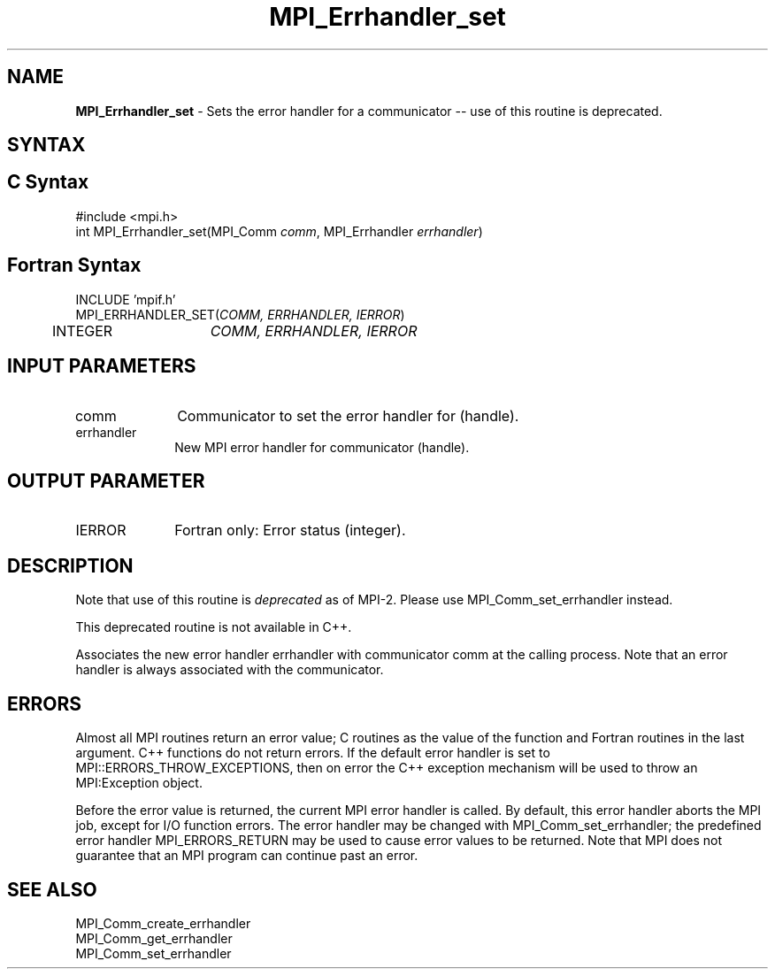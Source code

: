 .\"Copyright 2006, Sun Microsystems, Inc. All rights reserved. Use is subject to license terms.
.\" Copyright (c) 1996 Thinking Machines Corporation
.TH MPI_Errhandler_set 3OpenMPI "September 2006" "Open MPI 1.2" " "
.SH NAME
\fBMPI_Errhandler_set \fP \- Sets the error handler for a communicator -- use of this routine is deprecated.

.SH SYNTAX
.ft R
.SH C Syntax
.nf
#include <mpi.h>
int MPI_Errhandler_set(MPI_Comm \fIcomm\fP, MPI_Errhandler \fIerrhandler\fP)

.SH Fortran Syntax
.nf
INCLUDE 'mpif.h'
MPI_ERRHANDLER_SET(\fICOMM, ERRHANDLER, IERROR\fP)
	INTEGER	\fICOMM, ERRHANDLER, IERROR\fP


.SH INPUT PARAMETERS
.ft R
.TP 1i
comm
Communicator to set the error handler for (handle).
.TP 1i
errhandler
New MPI error handler for communicator (handle).

.SH OUTPUT PARAMETER
.ft R
.TP 1i
IERROR
Fortran only: Error status (integer). 

.SH DESCRIPTION
.ft R
Note that use of this routine is \fIdeprecated\fP as of MPI-2. Please use MPI_Comm_set_errhandler instead. 
.sp
This deprecated routine is not available in C++. 
.sp
Associates the new error handler errhandler with communicator comm at the calling process. Note that an error handler is always associated with the communicator. 

.SH ERRORS
Almost all MPI routines return an error value; C routines as the value of the function and Fortran routines in the last argument. C++ functions do not return errors. If the default error handler is set to MPI::ERRORS_THROW_EXCEPTIONS, then on error the C++ exception mechanism will be used to throw an MPI:Exception object.
.sp
Before the error value is returned, the current MPI error handler is
called. By default, this error handler aborts the MPI job, except for I/O function errors. The error handler may be changed with MPI_Comm_set_errhandler; the predefined error handler MPI_ERRORS_RETURN may be used to cause error values to be returned. Note that MPI does not guarantee that an MPI program can continue past an error.  

.SH SEE ALSO
.ft R
.sp
MPI_Comm_create_errhandler
.br
MPI_Comm_get_errhandler
.br
MPI_Comm_set_errhandler

' @(#)MPI_Errhandler_set.3 1.20 06/03/09   

